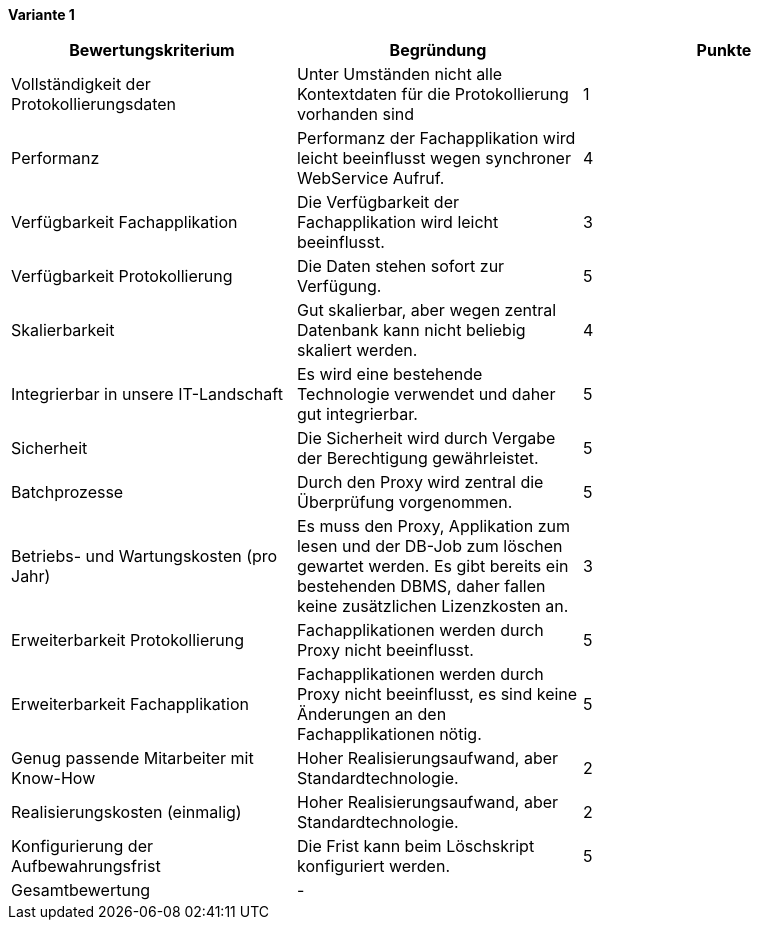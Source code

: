 
*Variante 1*

|===
| Bewertungskriterium | Begründung | Punkte


| Vollständigkeit der Protokollierungsdaten
| Unter Umständen nicht alle Kontextdaten für die Protokollierung vorhanden sind
| 1

| Performanz
| Performanz der Fachapplikation wird leicht beeinflusst wegen synchroner WebService Aufruf.
| 4

| Verfügbarkeit Fachapplikation
| Die Verfügbarkeit der Fachapplikation wird leicht beeinflusst.
| 3

| Verfügbarkeit Protokollierung
| Die Daten stehen sofort zur Verfügung.
| 5

| Skalierbarkeit
| Gut skalierbar, aber wegen zentral Datenbank kann nicht beliebig skaliert werden.
| 4

| Integrierbar in unsere IT-Landschaft
| Es wird eine bestehende Technologie verwendet und daher gut integrierbar.
| 5

| Sicherheit
| Die Sicherheit wird durch Vergabe der Berechtigung gewährleistet.
| 5


| Batchprozesse
| Durch den Proxy wird zentral die Überprüfung vorgenommen.
| 5

| Betriebs- und Wartungskosten (pro Jahr)
| Es muss den Proxy, Applikation zum lesen und der DB-Job zum löschen gewartet werden.
Es gibt bereits ein bestehenden DBMS, daher fallen keine zusätzlichen Lizenzkosten an.
| 3


| Erweiterbarkeit Protokollierung
| Fachapplikationen werden durch Proxy nicht beeinflusst.
| 5

| Erweiterbarkeit Fachapplikation
| Fachapplikationen werden durch Proxy nicht beeinflusst, es sind keine Änderungen an den Fachapplikationen nötig.
| 5

| Genug passende Mitarbeiter mit Know-How
| Hoher Realisierungsaufwand, aber Standardtechnologie.
| 2


| Realisierungskosten (einmalig)
| Hoher Realisierungsaufwand, aber Standardtechnologie.
| 2


| Konfigurierung der Aufbewahrungsfrist
| Die Frist kann beim Löschskript konfiguriert werden.
| 5


| Gesamtbewertung
| -
|

|===
